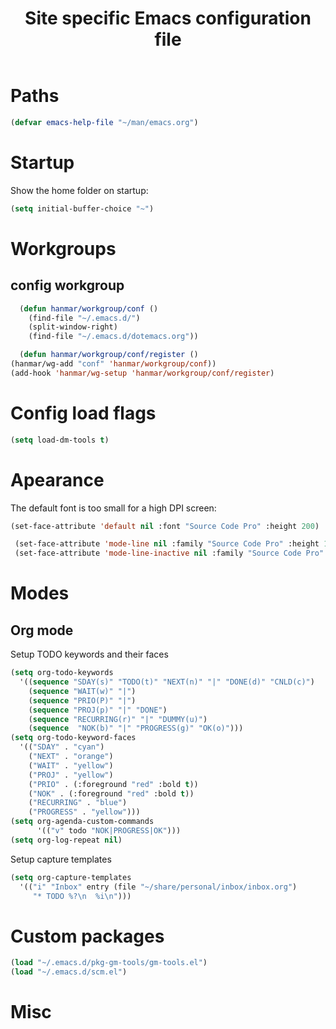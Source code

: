 #+TITLE: Site specific Emacs configuration file

* Paths
#+begin_src emacs-lisp
  (defvar emacs-help-file "~/man/emacs.org")
#+end_src 
* Startup
  Show the home folder on startup:
#+begin_src emacs-lisp
  (setq initial-buffer-choice "~")
#+end_src
* Workgroups
** config workgroup
#+begin_src emacs-lisp
    (defun hanmar/workgroup/conf ()
      (find-file "~/.emacs.d/")
      (split-window-right)
      (find-file "~/.emacs.d/dotemacs.org"))

    (defun hanmar/workgroup/conf/register ()
  (hanmar/wg-add "conf" 'hanmar/workgroup/conf))
  (add-hook 'hanmar/wg-setup 'hanmar/workgroup/conf/register)
#+end_src
* Config load flags
#+begin_src emacs-lisp
  (setq load-dm-tools t)
#+end_src 
* Apearance
  The default font is too small for a high DPI screen:
#+begin_src emacs-lisp
  (set-face-attribute 'default nil :font "Source Code Pro" :height 200)
   
   (set-face-attribute 'mode-line nil :family "Source Code Pro" :height 180)
   (set-face-attribute 'mode-line-inactive nil :family "Source Code Pro" :height 180)
#+end_src
* Modes
** Org mode
       Setup TODO keywords and their faces
    #+begin_src emacs-lisp
      (setq org-todo-keywords
	    '((sequence "SDAY(s)" "TODO(t)" "NEXT(n)" "|" "DONE(d)" "CNLD(c)")
	      (sequence "WAIT(w)" "|")
	      (sequence "PRIO(P)" "|")
	      (sequence "PROJ(p)" "|" "DONE")
	      (sequence "RECURRING(r)" "|" "DUMMY(u)")
	      (sequence  "NOK(b)" "|" "PROGRESS(g)" "OK(o)")))
      (setq org-todo-keyword-faces
	    '(("SDAY" . "cyan")
	      ("NEXT" . "orange")
	      ("WAIT" . "yellow")
	      ("PROJ" . "yellow")
	      ("PRIO" . (:foreground "red" :bold t))
	      ("NOK" . (:foreground "red" :bold t))
	      ("RECURRING" . "blue")
	      ("PROGRESS" . "yellow")))
      (setq org-agenda-custom-commands
            '(("v" todo "NOK|PROGRESS|OK")))
      (setq org-log-repeat nil)
    #+end_src
    Setup capture templates
    #+begin_src emacs-lisp
      (setq org-capture-templates
	    '(("i" "Inbox" entry (file "~/share/personal/inbox/inbox.org")
	       "* TODO %?\n  %i\n")))
    #+end_src

* Custom packages
  #+begin_src emacs-lisp
    (load "~/.emacs.d/pkg-gm-tools/gm-tools.el")
    (load "~/.emacs.d/scm.el")
  #+end_src
* Misc


